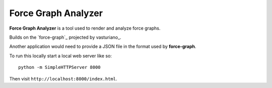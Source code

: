 
.. force-graph: https://github.com/vasturiano/force-graph.
.. vasturiano: https://github.com/vasturiano

********************************************************************************
Force Graph Analyzer
********************************************************************************

**Force Graph Analyzer** is a tool used to render and analyze force graphs.

Builds on the `force-graph`_ projected by vasturiano_.

Another application would need to provide a JSON file in the format used by
**force-graph**.

To run this locally start a local web server like so::

    python -m SimpleHTTPServer 8000

Then visit ``http://localhost:8000/index.html``.
